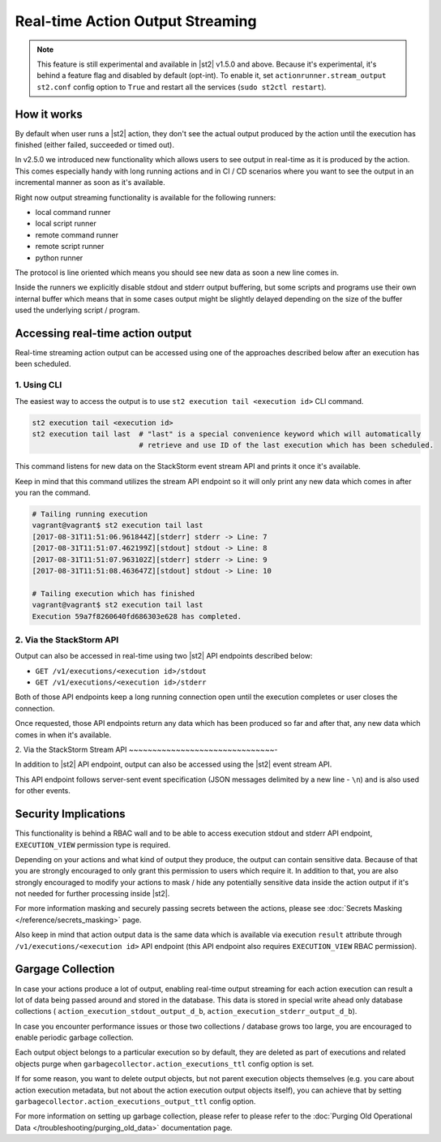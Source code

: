 Real-time Action Output Streaming
=================================

.. note::

  This feature is still experimental and available in |st2| v1.5.0 and above. Because it's
  experimental, it's behind a feature flag and disabled by default (opt-int). To enable it,
  set ``actionrunner.stream_output`` ``st2.conf`` config option to ``True`` and restart all
  the services (``sudo st2ctl restart``).

How it works
------------

By default when user runs a |st2| action, they don't see the actual output produced by the action
until the execution has finished (either failed, succeeded or timed out).

In v2.5.0 we introduced new functionality which allows users to see output in real-time as it is
produced by the action. This comes especially handy with long running actions and in CI / CD
scenarios where you want to see the output in an incremental manner as soon as it's available.

Right now output streaming functionality is available for the following runners:

* local command runner
* local script runner
* remote command runner
* remote script runner
* python runner

The protocol is line oriented which means you should see new data as soon a new line comes in.

Inside the runners we explicitly disable stdout and stderr output buffering, but some scripts
and programs use their own internal buffer which means that in some cases output might be slightly
delayed depending on the size of the buffer used the underlying script / program.

Accessing real-time action output
---------------------------------

Real-time streaming action output can be accessed using one of the approaches described below
after an execution has been scheduled.

1. Using CLI
~~~~~~~~~~~~

The easiest way to access the output is to use ``st2 execution tail <execution id>`` CLI command.

.. code-block:: bash

    st2 execution tail <execution id>
    st2 execution tail last  # "last" is a special convenience keyword which will automatically
                             # retrieve and use ID of the last execution which has been scheduled.

This command listens for new data on the StackStorm event stream API and prints it once it's
available.

Keep in mind that this command utilizes the stream API endpoint so it will only print any new data
which comes in after you ran the command.

.. code-block:: bash

    # Tailing running execution
    vagrant@vagrant$ st2 execution tail last
    [2017-08-31T11:51:06.961844Z][stderr] stderr -> Line: 7
    [2017-08-31T11:51:07.462199Z][stdout] stdout -> Line: 8
    [2017-08-31T11:51:07.963102Z][stderr] stderr -> Line: 9
    [2017-08-31T11:51:08.463647Z][stdout] stdout -> Line: 10

    # Tailing execution which has finished
    vagrant@vagrant$ st2 execution tail last
    Execution 59a7f8260640fd686303e628 has completed.

2. Via the StackStorm API
~~~~~~~~~~~~~~~~~~~~~~~~~

Output can also be accessed in real-time using two |st2| API endpoints described below:

* ``GET /v1/executions/<execution id>/stdout``
* ``GET /v1/executions/<execution id>/stderr``

Both of those API endpoints keep a long running connection open until the execution completes or
user closes the connection.

Once requested, those API endpoints return any data which has been produced so far and after that,
any new data which comes in when it's available.

2. Via the StackStorm Stream API
~~~~~~~~~~~~~~~~~~~~~~~~~~~~~~~-

In addition to |st2| API endpoint, output can also be accessed using the |st2| event stream API.

This API endpoint follows server-sent event specification (JSON messages delimited by a new line
- ``\n``) and is also used for other events.

Security Implications
---------------------

This functionality is behind a RBAC wall and to be able to access execution stdout and stderr API
endpoint, ``EXECUTION_VIEW`` permission type is required.

Depending on your actions and what kind of output they produce, the output can contain sensitive
data. Because of that you are strongly encouraged to only grant this permission to users which
require it. In addition to that, you are also strongly encouraged to modify your actions to mask /
hide any potentially sensitive data inside the action output if it's not needed for further
processing inside |st2|.

For more information masking and securely passing secrets between the actions, please see
:doc:`Secrets Masking </reference/secrets_masking>` page.

Also keep in mind that action output data is the same data which is available via execution
``result`` attribute through ``/v1/executions/<execution id>`` API endpoint (this API endpoint
also requires ``EXECUTION_VIEW`` RBAC permission).

Gargage Collection
------------------

In case your actions produce a lot of output, enabling real-time output streaming for each
action execution can result a lot of data being passed around and stored in the database. This
data is stored in special write ahead only database collections (
``action_execution_stdout_output_d_b``, ``action_execution_stderr_output_d_b``).

In case you encounter performance issues or those two collections / database grows too large,
you are encouraged to enable periodic garbage collection.

Each output object belongs to a particular execution so by default, they are deleted as part
of executions and related objects purge when ``garbagecollector.action_executions_ttl``
config option is set.

If for some reason, you want to delete output objects, but not parent execution objects themselves
(e.g. you care about action execution metadata, but not about the action execution output objects
itself), you can achieve that by setting ``garbagecollector.action_executions_output_ttl`` config
option.

For more information on setting up garbage collection, please refer to please refer to the
:doc:`Purging Old Operational Data </troubleshooting/purging_old_data>` documentation page.
